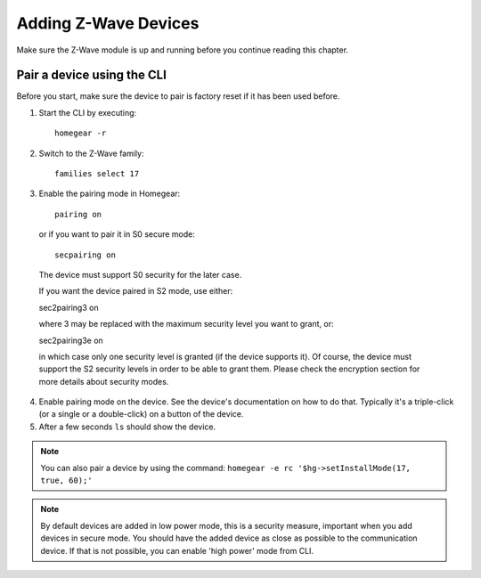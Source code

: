 Adding Z-Wave Devices
#####################

.. highlight:: bash

Make sure the Z-Wave module is up and running before you continue reading this chapter.


Pair a device using the CLI
===========================

Before you start, make sure the device to pair is factory reset if it has been used before.

1. Start the CLI by executing::

	homegear -r

2. Switch to the Z-Wave family::

	families select 17

3. Enable the pairing mode in Homegear::

	pairing on

 or if you want to pair it in S0 secure mode::

	secpairing on

 The device must support S0 security for the later case.

 If you want the device paired in S2 mode, use either:

 sec2pairing3 on

 where 3 may be replaced with the maximum security level you want to grant, or:

 sec2pairing3e on

 in which case only one security level is granted (if the device supports it). Of course, the device must support the S2 security levels in order to be able to grant them. Please check the encryption section for more details about security modes.

4. Enable pairing mode on the device. See the device's documentation on how to do that. Typically it's a triple-click (or a single or a double-click) on a button of the device.

5. After a few seconds ``ls`` should show the device.

.. note:: You can also pair a device by using the command: ``homegear -e rc '$hg->setInstallMode(17, true, 60);'``

.. note:: By default devices are added in low power mode, this is a security measure, important when you add devices in secure mode. You should have the added device as close as possible to the communication device. If that is not possible, you can enable 'high power' mode from CLI.
